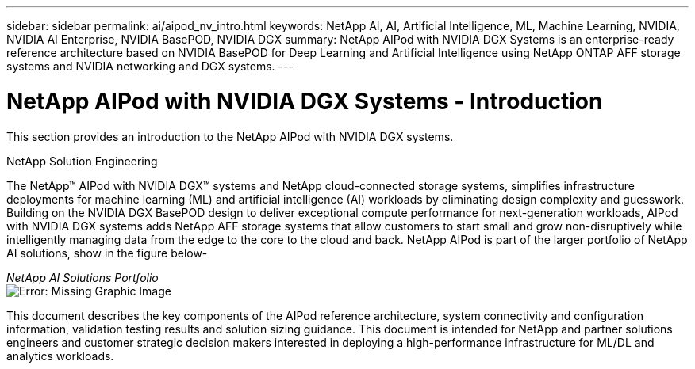 ---
sidebar: sidebar
permalink: ai/aipod_nv_intro.html
keywords: NetApp AI, AI, Artificial Intelligence, ML, Machine Learning, NVIDIA, NVIDIA AI Enterprise, NVIDIA BasePOD, NVIDIA DGX  
summary: NetApp AIPod with NVIDIA DGX Systems is an enterprise-ready reference architecture based on NVIDIA BasePOD for Deep Learning and Artificial Intelligence using NetApp ONTAP AFF storage systems and NVIDIA networking and DGX systems. 
---

= NetApp AIPod with NVIDIA DGX Systems - Introduction
:hardbreaks:
:nofooter:
:icons: font
:linkattrs:
:imagesdir: ./../media/


[.lead]
This section provides an introduction to the NetApp AIPod with NVIDIA DGX systems.

NetApp Solution Engineering

The NetApp&#8482; AIPod with NVIDIA DGX&#8482; systems and NetApp cloud-connected storage systems, simplifies infrastructure deployments for machine learning (ML) and artificial intelligence (AI) workloads by eliminating design complexity and guesswork. Building on the NVIDIA DGX BasePOD design to deliver exceptional compute performance for next-generation workloads, AIPod with NVIDIA DGX systems adds NetApp AFF storage systems that allow customers to start small and grow non-disruptively while intelligently managing data from the edge to the core to the cloud and back. NetApp AIPod is part of the larger portfolio of NetApp AI solutions, show in the figure below-

_NetApp AI Solutions Portfolio_
image:aipod_nv_portfolio.png[Error: Missing Graphic Image]

This document describes the key components of the AIPod reference architecture, system connectivity and configuration information, validation testing results and solution sizing guidance. This document is intended for NetApp and partner solutions engineers and customer strategic decision makers interested in deploying a high-performance infrastructure for ML/DL and analytics workloads. 
